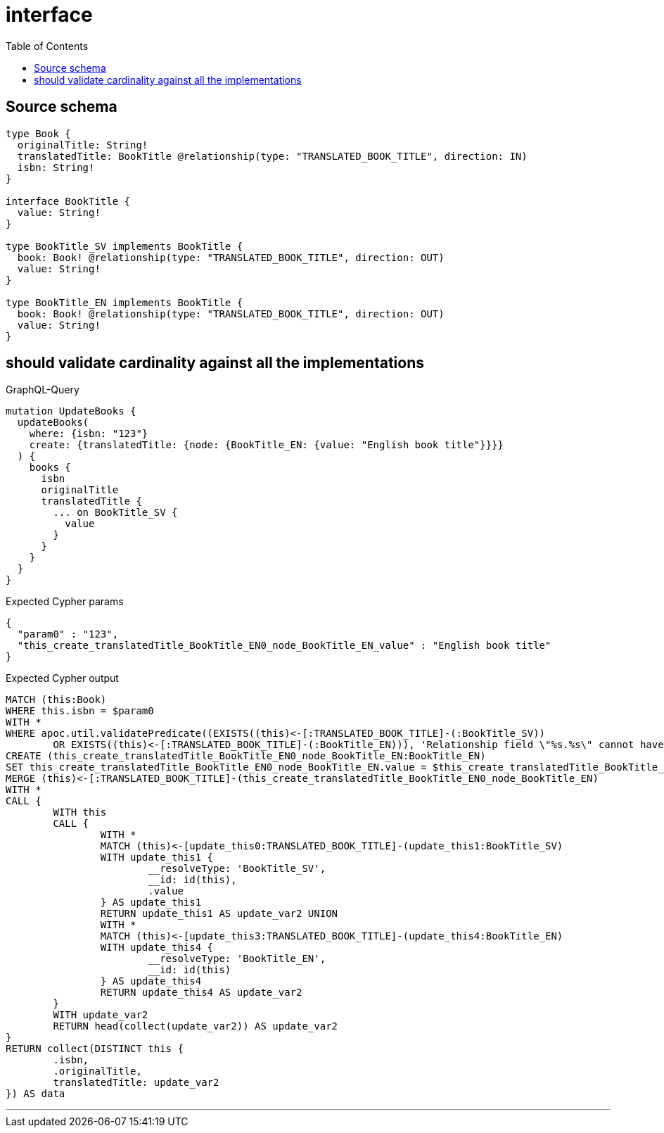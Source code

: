 :toc:

= interface

== Source schema

[source,graphql,schema=true]
----
type Book {
  originalTitle: String!
  translatedTitle: BookTitle @relationship(type: "TRANSLATED_BOOK_TITLE", direction: IN)
  isbn: String!
}

interface BookTitle {
  value: String!
}

type BookTitle_SV implements BookTitle {
  book: Book! @relationship(type: "TRANSLATED_BOOK_TITLE", direction: OUT)
  value: String!
}

type BookTitle_EN implements BookTitle {
  book: Book! @relationship(type: "TRANSLATED_BOOK_TITLE", direction: OUT)
  value: String!
}
----

== should validate cardinality against all the implementations

.GraphQL-Query
[source,graphql]
----
mutation UpdateBooks {
  updateBooks(
    where: {isbn: "123"}
    create: {translatedTitle: {node: {BookTitle_EN: {value: "English book title"}}}}
  ) {
    books {
      isbn
      originalTitle
      translatedTitle {
        ... on BookTitle_SV {
          value
        }
      }
    }
  }
}
----

.Expected Cypher params
[source,json]
----
{
  "param0" : "123",
  "this_create_translatedTitle_BookTitle_EN0_node_BookTitle_EN_value" : "English book title"
}
----

.Expected Cypher output
[source,cypher]
----
MATCH (this:Book)
WHERE this.isbn = $param0
WITH *
WHERE apoc.util.validatePredicate((EXISTS((this)<-[:TRANSLATED_BOOK_TITLE]-(:BookTitle_SV))
	OR EXISTS((this)<-[:TRANSLATED_BOOK_TITLE]-(:BookTitle_EN))), 'Relationship field \"%s.%s\" cannot have more than one node linked', ['Book', 'translatedTitle'])
CREATE (this_create_translatedTitle_BookTitle_EN0_node_BookTitle_EN:BookTitle_EN)
SET this_create_translatedTitle_BookTitle_EN0_node_BookTitle_EN.value = $this_create_translatedTitle_BookTitle_EN0_node_BookTitle_EN_value
MERGE (this)<-[:TRANSLATED_BOOK_TITLE]-(this_create_translatedTitle_BookTitle_EN0_node_BookTitle_EN)
WITH *
CALL {
	WITH this
	CALL {
		WITH *
		MATCH (this)<-[update_this0:TRANSLATED_BOOK_TITLE]-(update_this1:BookTitle_SV)
		WITH update_this1 {
			__resolveType: 'BookTitle_SV',
			__id: id(this),
			.value
		} AS update_this1
		RETURN update_this1 AS update_var2 UNION
		WITH *
		MATCH (this)<-[update_this3:TRANSLATED_BOOK_TITLE]-(update_this4:BookTitle_EN)
		WITH update_this4 {
			__resolveType: 'BookTitle_EN',
			__id: id(this)
		} AS update_this4
		RETURN update_this4 AS update_var2
	}
	WITH update_var2
	RETURN head(collect(update_var2)) AS update_var2
}
RETURN collect(DISTINCT this {
	.isbn,
	.originalTitle,
	translatedTitle: update_var2
}) AS data
----

'''

